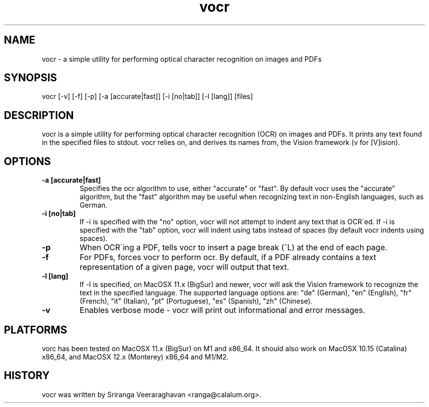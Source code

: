 .TH vocr 1
.SH NAME
vocr \- a simple utility for performing optical character recognition
on images and PDFs
.SH SYNOPSIS
vocr [\-v] [\-f] [\-p] [\-a [accurate|fast]] [\-i [no|tab]] [\-l [lang]] [files]
.SH DESCRIPTION
vocr is a simple utility for performing optical character recognition
(OCR) on images and PDFs. It prints any text found in the specified
files to stdout.  vocr relies on, and derives its names from, the
Vision framework (v for [V]ision).
.SH OPTIONS
.TP
.B \-a [accurate|fast]
Specifies the ocr algorithm to use, either "accurate" or "fast". By
default vocr uses the "accurate" algorithm, but the "fast" algorithm
may be useful when recognizing text in non\-English languages, such
as German.
.TP
.B \-i [no|tab]
If \-i is specified with the "no" option, vocr will not attempt to indent
any text that is OCR\'ed.  If \-i is specified with the "tab" option, vocr
will indent using tabs instead of spaces (by default vocr indents using
spaces).
.TP
.B \-p
When OCR\'ing a PDF, tells vocr to insert a page break (^L) at the end
of each page.
.TP
.B \-f
For PDFs, forces vocr to perform ocr.  By default, if a PDF already contains
a text representation of a given page, vocr will output that text.
.TP
.B \-l [lang]
If \-l is specified, on MacOSX 11.x (BigSur) and newer, vocr will ask the
Vision framework to recognize the text in the specified language.  The
supported language options are: "de" (German), "en" (English), "fr"
(French), "it" (Italian), "pt" (Portuguese), "es" (Spanish), "zh"
(Chinese).
.TP
.B \-v
Enables verbose mode \- vocr will print out informational and error
messages.
.SH PLATFORMS
vorc has been tested on MacOSX 11.x (BigSur) on M1 and x86_64.  It
should also work on MacOSX 10.15 (Catalina) x86_64, and MacOSX 12.x
(Monterey) x86_64 and M1/M2.
.SH HISTORY
vocr was written by Sriranga Veeraraghavan <ranga@calalum.org>.
